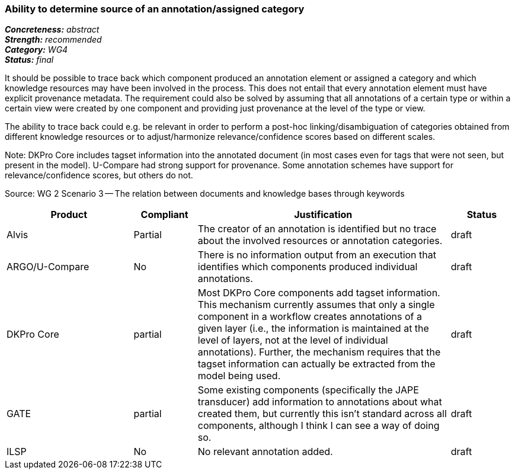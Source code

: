 === Ability to determine source of an annotation/assigned category

[%hardbreaks]
[small]#*_Concreteness:_* __abstract__#
[small]#*_Strength:_*     __recommended__#
[small]#*_Category:_*     __WG4__#
[small]#*_Status:_*       __final__#



It should be possible to trace back which component produced an annotation element or assigned a category and which knowledge resources may have been involved in the process. This does not entail that every annotation element must have explicit provenance metadata. The requirement could also be solved by assuming that all annotations of a certain type or within a certain view were created by one component and providing just provenance at the level of the type or view.

The ability to trace back could e.g. be relevant in order to perform a post-hoc linking/disambiguation of categories obtained from different knowledge resources or to adjust/harmonize relevance/confidence scores based on different scales.

Note: DKPro Core includes tagset information into the annotated document (in most cases even for tags that were not seen, but present in the model). U-Compare had strong support for provenance. Some annotation schemes have support for relevance/confidence scores, but others do not.

Source: WG 2 Scenario 3 — The relation between documents and knowledge bases through keywords

// Below is an example of how a compliance evaluation table could look. This is presently optional
// and may be moved to a more structured/principled format later maintained in separate files.
[cols="2,1,4,1"]
|====
|Product|Compliant|Justification|Status

| Alvis
| Partial
| The creator of an annotation is identified but no trace about the involved resources or annotation categories.
| draft

| ARGO/U-Compare
| No
| There is no information output from an execution that identifies which components produced individual annotations.
| draft

| DKPro Core
| partial
| Most DKPro Core components add tagset information. This mechanism currently assumes that only a single component in a workflow creates annotations of a given layer (i.e., the information is maintained at the level of layers, not at the level of individual annotations). Further, the mechanism requires that the tagset information can actually be extracted from the model being used.
| draft

| GATE
| partial
| Some existing components (specifically the JAPE transducer) add information to annotations about what created them, but currently this isn't standard across all components, although I think I can see a way of doing so.
| draft

| ILSP
| No
| No relevant annotation added.
| draft
|====
